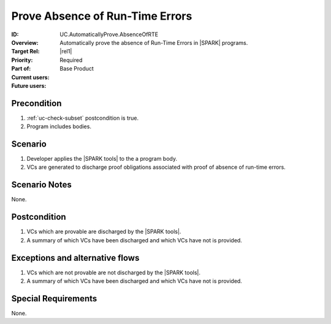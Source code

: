 
Prove Absence of Run-Time Errors
--------------------------------

:ID: UC.AutomaticallyProve.AbsenceOfRTE
:Overview: Automatically prove the absence of Run-Time Errors in |SPARK| programs.
:Target Rel: |rel1|
:Priority: Required
:Part of: Base Product
:Current users:
:Future users:

Precondition
^^^^^^^^^^^^

#. :ref:`uc-check-subset` postcondition is true.
#. Program includes bodies.

Scenario
^^^^^^^^

#. Developer applies the |SPARK tools| to the a program body.
#. VCs are generated to discharge proof obligations associated with proof of absence of run-time errors.

Scenario Notes
^^^^^^^^^^^^^^

None.

Postcondition
^^^^^^^^^^^^^

#. VCs which are provable are discharged by the |SPARK tools|.
#. A summary of which VCs have been discharged and which VCs have not is provided.

Exceptions and alternative flows
^^^^^^^^^^^^^^^^^^^^^^^^^^^^^^^^

#. VCs which are not provable are not discharged by the |SPARK tools|. 
#. A summary of which VCs have been discharged and which VCs have not is provided.

Special Requirements
^^^^^^^^^^^^^^^^^^^^

None.



